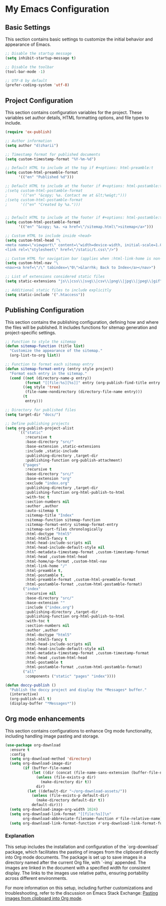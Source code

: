 * My Emacs Configuration
** Basic Settings
This section contains basic settings to customize the initial behavior and appearance of Emacs.

#+BEGIN_SRC emacs-lisp
;; Disable the startup message
(setq inhibit-startup-message t)

;; Disable the toolbar
(tool-bar-mode -1)

;; UTF-8 by default
(prefer-coding-system 'utf-8)
#+END_SRC

** Project Configuration
This section contains configuration variables for the project. These variables set author details, HTML formatting options, and file types to include.

#+BEGIN_SRC emacs-lisp
(require 'ox-publish)

;; Author information
(setq author "d)zharii")

;; Timestamp format for published documents
(setq custom-timestamp-format "%Y-%m-%d")

;; Default HTML to include at the top if #+options: html-preamble:t
(setq custom-html-preamble-format
      '(("en" "Published %d")))

;; Default HTML to include at the footer if #+options: html-postamble:t
;(setq custom-html-postamble-format
;      '(("en" "&copy; %a. Contact me at &lt;%e&gt;")))
;(setq custom-html-postamble-format
;      '(("en" "Created by %a.")))


;; Default HTML to include at the footer if #+options: html-postamble:t
(setq custom-html-postamble-format
      '(("en" "&copy; %a. <a href=\"/sitemap.html\">sitemap</a>")))

;; Custom HTML to include inside <head>
(setq custom-html-head "\
<meta name=\"viewport\" content=\"width=device-width, initial-scale=1.0\">
<link rel=\"stylesheet\" href=\"/static/t.css\"/>")

;; Custom HTML for navigation bar (applies when :html-link-home is non-nil)
(setq custom-html-nav "\
<nav><a href=\"/\" tabindex=\"0\">&larrhk; Back to Index</a></nav>")

;; List of extensions considered static files
(setq static-extensions "js\\|css\\|svg\\|csv\\|png\\|jpg\\|jpeg\\|gif")

;; Additional static files to include explicitly
(setq static-include '(".htaccess"))
#+END_SRC

** Publishing Configuration
This section contains the publishing configuration, defining how and where the files will be published. It includes functions for sitemap generation and project-specific settings.

#+BEGIN_SRC emacs-lisp
;; Function to style the sitemap
(defun sitemap-function (title list)
  "Customize the appearance of the sitemap."
  (org-list-to-org list))

;; Function to format each sitemap entry
(defun sitemap-format-entry (entry style project)
  "Format each entry in the sitemap."
  (cond ((not (directory-name-p entry))
         (format "[[file:%s][%s]]" entry (org-publish-find-title entry project)))
        ((eq style 'tree)
         (file-name-nondirectory (directory-file-name entry)))
        (t
         entry)))

;; Directory for published files
(setq target-dir "docs/")

;; Define publishing projects
(setq org-publish-project-alist
      `(("static"
         :recursive t
         :base-directory "src/"
         :base-extension ,static-extensions
         :include ,static-include
         :publishing-directory ,target-dir
         :publishing-function org-publish-attachment)
        ("pages"
         :recursive t
         :base-directory "src/"
         :base-extension "org"
         :exclude "index.org"
         :publishing-directory ,target-dir
         :publishing-function org-html-publish-to-html
         :with-toc t
         :section-numbers nil
         :author ,author
         :auto-sitemap t
         :sitemap-title "Index"
         :sitemap-function sitemap-function
         :sitemap-format-entry sitemap-format-entry
         :sitemap-sort-files chronologically
         :html-doctype "html5"
         :html-html5-fancy t
         :html-head-include-scripts nil
         :html-head-include-default-style nil
         :html-metadata-timestamp-format ,custom-timestamp-format
         :html-head ,custom-html-head
         :html-home/up-format ,custom-html-nav
         :html-link-home "/"
         :html-preamble t,
         :html-postamble t,
         :html-preamble-format ,custom-html-preamble-format
         :html-postamble-format ,custom-html-postamble-format)
        ("index"
         :recursive nil
         :base-directory "src/"
         :base-extension ""
         :include ("index.org")
         :publishing-directory ,target-dir
         :publishing-function org-html-publish-to-html
         :with-toc t
         :section-numbers nil
         :author ,author
         :html-doctype "html5"
         :html-html5-fancy t
         :html-head-include-scripts nil
         :html-head-include-default-style nil
         :html-metadata-timestamp-format ,custom-timestamp-format
         :html-head ,custom-html-head
         :html-postamble t
         :html-postamble-format ,custom-html-postamble-format)
        ("all"
         :components ("static" "pages" "index"))))

(defun doccy-publish ()
  "Publish the doccy project and display the *Messages* buffer."
  (interactive)
  (org-publish-all t)
  (display-buffer "*Messages*"))

#+END_SRC

** Org mode enhancements
This section contains configurations to enhance Org mode functionality, including handling image pasting and storage.

#+BEGIN_SRC emacs-lisp
(use-package org-download
  :ensure t
  :config
  (setq org-download-method 'directory)
  (setq org-download-image-dir
        (if (buffer-file-name)
            (let ((dir (concat (file-name-sans-extension (buffer-file-name)) ".assets")))
              (unless (file-exists-p dir)
                (make-directory dir t))
              dir)
          (let ((default-dir "~/org-download-assets/"))
            (unless (file-exists-p default-dir)
              (make-directory default-dir t))
            default-dir)))
  (setq org-download-image-org-width 1024)
  (setq org-download-link-format "[[file:%s]]\n"
        org-download-abbreviate-filename-function #'file-relative-name)
  (setq org-download-link-format-function #'org-download-link-format-function-default))
#+END_SRC

*** Explanation
This setup includes the installation and configuration of the `org-download` package, which facilitates the pasting of images from the clipboard directly into Org mode documents. The package is set up to save images in a directory named after the current Org file, with `-img` appended. The images are linked in the document with a specified width for consistent display. The links to the images use relative paths, ensuring portability across different environments.

For more information on this setup, including further customizations and troubleshooting, refer to the discussion on Emacs Stack Exchange:
[[https://emacs.stackexchange.com/questions/71100/pasting-images-from-clipboard-into-orgmode][Pasting images from clipboard into Org mode]].
